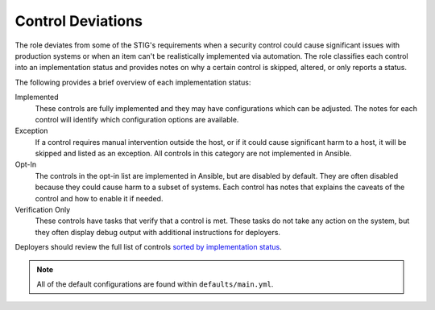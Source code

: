 Control Deviations
==================================================================

The role deviates from some of the STIG's requirements when a security control
could cause significant issues with production systems or when an item can't be
realistically implemented via automation. The role classifies each control
into an implementation status and provides notes on why a certain control is
skipped, altered, or only reports a status.

The following provides a brief overview of each implementation status:

Implemented
  These controls are fully implemented and they may have configurations which
  can be adjusted. The notes for each control will identify which configuration
  options are available.

Exception
  If a control requires manual intervention outside the host, or if it could
  cause significant harm to a host, it will be skipped and listed as an
  exception. All controls in this category are not implemented in Ansible.

Opt-In
  The controls in the opt-in list are implemented in Ansible, but are disabled
  by default. They are often disabled because they could cause harm to a subset
  of systems. Each control has notes that explains the caveats of the control
  and how to enable it if needed.

Verification Only
  These controls have tasks that verify that a control is met.
  These tasks do not take any action on the system, but they often display
  debug output with additional instructions for deployers.

Deployers should review the full list of controls
`sorted by implementation status <rhel7/auto_controls-by-status.html>`_.

.. note::

   All of the default configurations are found within ``defaults/main.yml``.
